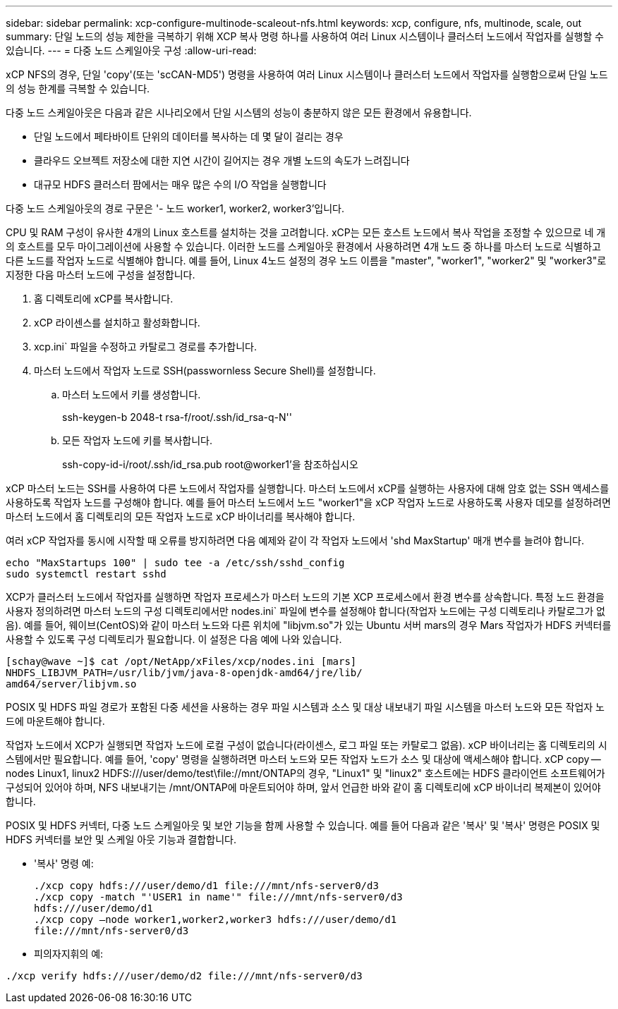 ---
sidebar: sidebar 
permalink: xcp-configure-multinode-scaleout-nfs.html 
keywords: xcp, configure, nfs, multinode, scale, out 
summary: 단일 노드의 성능 제한을 극복하기 위해 XCP 복사 명령 하나를 사용하여 여러 Linux 시스템이나 클러스터 노드에서 작업자를 실행할 수 있습니다. 
---
= 다중 노드 스케일아웃 구성
:allow-uri-read: 


[role="lead"]
xCP NFS의 경우, 단일 'copy'(또는 'scCAN-MD5') 명령을 사용하여 여러 Linux 시스템이나 클러스터 노드에서 작업자를 실행함으로써 단일 노드의 성능 한계를 극복할 수 있습니다.

다중 노드 스케일아웃은 다음과 같은 시나리오에서 단일 시스템의 성능이 충분하지 않은 모든 환경에서 유용합니다.

* 단일 노드에서 페타바이트 단위의 데이터를 복사하는 데 몇 달이 걸리는 경우
* 클라우드 오브젝트 저장소에 대한 지연 시간이 길어지는 경우 개별 노드의 속도가 느려집니다
* 대규모 HDFS 클러스터 팜에서는 매우 많은 수의 I/O 작업을 실행합니다


다중 노드 스케일아웃의 경로 구문은 '- 노드 worker1, worker2, worker3'입니다.

CPU 및 RAM 구성이 유사한 4개의 Linux 호스트를 설치하는 것을 고려합니다. xCP는 모든 호스트 노드에서 복사 작업을 조정할 수 있으므로 네 개의 호스트를 모두 마이그레이션에 사용할 수 있습니다. 이러한 노드를 스케일아웃 환경에서 사용하려면 4개 노드 중 하나를 마스터 노드로 식별하고 다른 노드를 작업자 노드로 식별해야 합니다. 예를 들어, Linux 4노드 설정의 경우 노드 이름을 "master", "worker1", "worker2" 및 "worker3"로 지정한 다음 마스터 노드에 구성을 설정합니다.

. 홈 디렉토리에 xCP를 복사합니다.
. xCP 라이센스를 설치하고 활성화합니다.
. xcp.ini` 파일을 수정하고 카탈로그 경로를 추가합니다.
. 마스터 노드에서 작업자 노드로 SSH(passwornless Secure Shell)를 설정합니다.
+
.. 마스터 노드에서 키를 생성합니다.
+
ssh-keygen-b 2048-t rsa-f/root/.ssh/id_rsa-q-N''

.. 모든 작업자 노드에 키를 복사합니다.
+
ssh-copy-id-i/root/.ssh/id_rsa.pub root@worker1'을 참조하십시오





xCP 마스터 노드는 SSH를 사용하여 다른 노드에서 작업자를 실행합니다. 마스터 노드에서 xCP를 실행하는 사용자에 대해 암호 없는 SSH 액세스를 사용하도록 작업자 노드를 구성해야 합니다. 예를 들어 마스터 노드에서 노드 "worker1"을 xCP 작업자 노드로 사용하도록 사용자 데모를 설정하려면 마스터 노드에서 홈 디렉토리의 모든 작업자 노드로 xCP 바이너리를 복사해야 합니다.

여러 xCP 작업자를 동시에 시작할 때 오류를 방지하려면 다음 예제와 같이 각 작업자 노드에서 'shd MaxStartup' 매개 변수를 늘려야 합니다.

[listing]
----
echo "MaxStartups 100" | sudo tee -a /etc/ssh/sshd_config
sudo systemctl restart sshd
----
XCP가 클러스터 노드에서 작업자를 실행하면 작업자 프로세스가 마스터 노드의 기본 XCP 프로세스에서 환경 변수를 상속합니다. 특정 노드 환경을 사용자 정의하려면 마스터 노드의 구성 디렉토리에서만 nodes.ini` 파일에 변수를 설정해야 합니다(작업자 노드에는 구성 디렉토리나 카탈로그가 없음). 예를 들어, 웨이브(CentOS)와 같이 마스터 노드와 다른 위치에 "libjvm.so"가 있는 Ubuntu 서버 mars의 경우 Mars 작업자가 HDFS 커넥터를 사용할 수 있도록 구성 디렉토리가 필요합니다. 이 설정은 다음 예에 나와 있습니다.

[listing]
----
[schay@wave ~]$ cat /opt/NetApp/xFiles/xcp/nodes.ini [mars]
NHDFS_LIBJVM_PATH=/usr/lib/jvm/java-8-openjdk-amd64/jre/lib/
amd64/server/libjvm.so
----
POSIX 및 HDFS 파일 경로가 포함된 다중 세션을 사용하는 경우 파일 시스템과 소스 및 대상 내보내기 파일 시스템을 마스터 노드와 모든 작업자 노드에 마운트해야 합니다.

작업자 노드에서 XCP가 실행되면 작업자 노드에 로컬 구성이 없습니다(라이센스, 로그 파일 또는 카탈로그 없음). xCP 바이너리는 홈 디렉토리의 시스템에서만 필요합니다. 예를 들어, 'copy' 명령을 실행하려면 마스터 노드와 모든 작업자 노드가 소스 및 대상에 액세스해야 합니다. xCP copy -- nodes Linux1, linux2 HDFS:///user/demo/test\file://mnt/ONTAP의 경우, "Linux1" 및 "linux2" 호스트에는 HDFS 클라이언트 소프트웨어가 구성되어 있어야 하며, NFS 내보내기는 /mnt/ONTAP에 마운트되어야 하며, 앞서 언급한 바와 같이 홈 디렉토리에 xCP 바이너리 복제본이 있어야 합니다.

POSIX 및 HDFS 커넥터, 다중 노드 스케일아웃 및 보안 기능을 함께 사용할 수 있습니다. 예를 들어 다음과 같은 '복사' 및 '복사' 명령은 POSIX 및 HDFS 커넥터를 보안 및 스케일 아웃 기능과 결합합니다.

* '복사' 명령 예:
+
[listing]
----
./xcp copy hdfs:///user/demo/d1 file:///mnt/nfs-server0/d3
./xcp copy -match "'USER1 in name'" file:///mnt/nfs-server0/d3
hdfs:///user/demo/d1
./xcp copy —node worker1,worker2,worker3 hdfs:///user/demo/d1
file:///mnt/nfs-server0/d3
----
* 피의자지휘의 예:


[listing]
----
./xcp verify hdfs:///user/demo/d2 file:///mnt/nfs-server0/d3
----